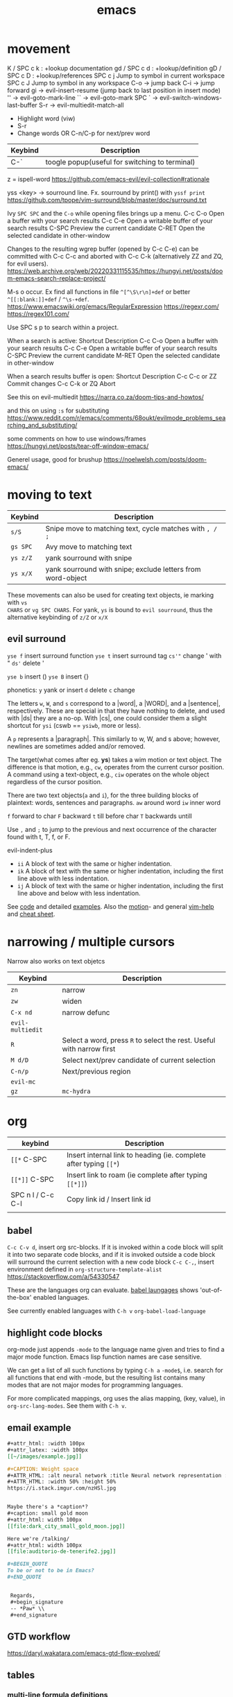:PROPERTIES:
:ID:       bb9bf6d5-ec75-4370-a08f-f1a798c584a0
:END:
#+title: emacs

* movement

K  / SPC c k : +lookup documentation
gd / SPC c d : +lookup/definition
gD / SPC c D : +lookup/references
SPC c j   Jump to symbol in current workspace
SPC c J	Jump to symbol in any workspace
C-o -> jump back
C-i -> jump forward
gi -> evil-insert-resume (jump back to last position in insert mode)
'' -> evil-goto-mark-line
`` -> evil-goto-mark
SPC ` -> evil-switch-windows-last-buffer
S-r -> evil-multiedit-match-all
 - Highlight word (viw)
 - S-r
 - Change words OR C-n/C-p for next/prev word
| Keybind | Description |
|---------+-------------|
| C-`     | toogle popup(useful for switching to terminal) |

z = ispell-word
https://github.com/emacs-evil/evil-collection#rationale


yss <key> -> sourround line. Fx. sourround by print() with =yssf print=
https://github.com/tpope/vim-surround/blob/master/doc/surround.txt

Ivy
=SPC SPC= and the =C-o= while opening files brings up a menu.
C-c C-o	Open a buffer with your search results
C-c C-e	Open a writable buffer of your search results
C-SPC	Preview the current candidate
C-RET	Open the selected candidate in other-window

Changes to the resulting wgrep buffer (opened by C-c C-e) can be committed with
C-c C-c and aborted with C-c C-k (alternatively ZZ and ZQ, for evil users).
https://web.archive.org/web/20220331115535/https://hungyi.net/posts/doom-emacs-search-replace-project/

M-s o	occur. Ex find all functions in file =^[^\S\r\n]+def= or better =^[[:blank:]]+def= / =^\s-+def=.
https://www.emacswiki.org/emacs/RegularExpression
https://regexr.com/
https://regex101.com/


Use SPC s p to search within a project.

When a search is active:
Shortcut 	Description
C-c C-o 	Open a buffer with your search results
C-c C-e 	Open a writable buffer of your search results
C-SPC 	Preview the current candidate
M-RET 	Open the selected candidate in other-window

When a search results buffer is open:
Shortcut 	Description
C-c C-c or ZZ 	Commit changes
C-c C-k or ZQ 	Abort


See this on evil-multiedit
https://narra.co.za/doom-tips-and-howtos/

and this on using =:s= for substituting
https://www.reddit.com/r/emacs/comments/68oukt/evilmode_problems_searching_and_substituting/

some comments on how to use windows/frames
https://hungyi.net/posts/tear-off-window-emacs/

Generel usage, good for brushup
https://noelwelsh.com/posts/doom-emacs/

* moving to text

| Keybind  | Description                                                 |
|----------+-------------------------------------------------------------|
| =s/S=    | Snipe move to matching text, cycle matches with =, / ;=     |
| =gs SPC= | Avy move to matching text                                   |
| =ys z/Z= | yank sourround with snipe                                   |
| =ys x/X= | yank sourround with snipe; exclude letters from word-object |

These movements can also be used for creating text objects, ie marking with =vs
CHARS= or =vg SPC CHARS=. For yank, =ys= is bound to ~evil sourround~, thus the
alternative keybinding of =z/Z= or =x/X=

** evil surround
=yse f= insert surround function
=yse t= insert surround tag
=cs'"= change ' with "
=ds'= delete '

=yse b= insert ()
=yse B= insert {}

phonetics:
=y= yank or insert
=d= delete
=c= change

The letters =w=, =W=, and =s= correspond to a |word|, a |WORD|, and
a |sentence|, respectively. These are special in that they have nothing to
delete, and used with |ds| they are a no-op. With |cs|, one could consider them
a slight shortcut for =ysi= (cswb == =ysiwb=, more or less).

A =p= represents a |paragraph|. This similarly to w, W, and s above; however,
newlines are sometimes added and/or removed.

The target(what comes after eg. *ys*) takes a wim motion or text object. The
difference is that motion, e.g., =cw=, operates from the current cursor
position. A command using a text-object, e.g., =ciw= operates on the whole
object regardless of the cursor position.

There are two text objects(=a= and =i=), for the three building blocks of
plaintext: words, sentences and paragraphs.
=aw= around word
=iw= inner word

=f= forward to char
=F= backward
=t= till before char
=T= backwards untill

Use =,= and =;= to jump to the previous and next occurrence of the character
found with t, T, f, or F.

evil-indent-plus
- =ii= A block of text with the same or higher indentation.
- =ik= A block of text with the same or higher indentation, including the first
  line above with less indentation.
- =ij= A block of text with the same or higher indentation, including the first
  line above and below with less indentation.

See [[https://github.com/emacs-evil/evil-surround/blob/master/evil-surround.el#L52-L67][code]] and detailed [[https://github.com/tpope/vim-surround/blob/master/doc/surround.txt][examples]]. Also the [[http://vimdoc.sourceforge.net/htmldoc/motion.html#text-objects][motion]]- and general [[http://vimdoc.sourceforge.net/htmldoc/help.html][vim-help]] and [[https://vim.rtorr.com/][cheat sheet]].

* narrowing / multiple cursors

Narrow also works on text objetcs
| Keybind          | Description                                                           |
|------------------+-----------------------------------------------------------------------|
| =zn=             | narrow                                                                |
| =zw=             | widen                                                                 |
| =C-x nd=         | narrow defunc                                                         |
|------------------+-----------------------------------------------------------------------|
| ~evil-multiedit~ |                                                                       |
| =R=              | Select a word, press =R= to select the rest. Useful with narrow first |
| =M d/D=          | Select next/prev candidate of current selection                       |
| =C-n/p=          | Next/previous region                                                  |
| ~evil-mc~        |                                                                       |
| =gz=             | ~mc-hydra~                                                            |

* org

| keybind           | Description                                                       |
|-------------------+-------------------------------------------------------------------|
| =[[*=  C-SPC      | Insert internal link to heading (ie. complete after typing =[[*=) |
| =[[*]]=  C-SPC    | Insert link to roam (ie complete after typing =[[*]]=)            |
| SPC n l / C-c C-l | Copy link id / Insert link id                                     |
|                   |                                                                   |

** babel
=C-c C-v d=, insert org src-blocks. If it is invoked within a code block will split it into two separate code blocks, and if it is invoked outside a code block will surround the current selection with a new code block
=C-c C-,=, insert environment defined in =org-structure-template-alist=
https://stackoverflow.com/a/54330547

These are the languages org can evaluate.
[[https://orgmode.org/worg/org-contrib/babel/languages/index.html][babel laungages]] shows 'out-of-the-box' enabled languages.

See currently enabled languages with =C-h v= =org-babel-load-language=

** highlight code blocks
org-mode just appends =-mode= to the language name given and tries to find a major mode function.
Emacs lisp function names are case sensitive.

We can get a list of all such functions by typing =C-h a= =-mode$=, i.e. search
for all functions that end with -mode, but the resulting list contains many
modes that are not major modes for programming languages.

For more complicated mappings, org uses the alias mapping, (key, value), in =org-src-lang-modes=. See them with =C-h v=.

** email example
#+begin_src org
#+attr_html: :width 100px
#+attr_latex: :width 100px
[[~/images/example.jpg]]

#+CAPTION: Weight space
#+ATTR_HTML: :alt neural network :title Neural network representation :align right
#+ATTR_HTML: :width 50% :height 50%
https://i.stack.imgur.com/nzHSl.jpg


Maybe there's a *caption*?
#+caption: small gold moon
#+attr_html: width 100px
[[file:dark_city_small_gold_moon.jpg]]

Here we're /talking/
#+attr_html: width 100px
[[file:auditorio-de-tenerife2.jpg]]

#+BEGIN_QUOTE
To be or not to be in Emacs?
#+END_QUOTE


 Regards,
 #+begin_signature
 -- *Paw* \\
 #+end_signature
#+end_src
** GTD workflow
https://daryl.wakatara.com/emacs-gtd-flow-evolved/
** tables
*** multi-line formula definitions

https://emacs.stackexchange.com/questions/39289/multi-line-org-mode-formula-definitions
Org-Babel allows creating functions (written in, but not limited to, emacs-lisp), which can then be referenced in table formulas:

#+NAME: add
#+begin_src emacs-lisp
(+ a b)
  ; feel free to use as many lines or comments here!
  ; press C-c ' here to edit in emacs-lisp-mode
#+END_SRC

|----+----+-----|
|  a |  b | a+b |
|----+----+-----|
|  1 |  2 |   3 |
| 10 | 10 |  20 |
|  5 | -7 |  -2 |
|----+----+-----|
#+TBLFM: $3='(org-sbe "add" (a $1) (b $2))
*** css headers :ATTACH:

https://stackoverflow.com/questions/39342374/org-mode-s-table-export-to-html-how-to-set-column-width

#+HTML_HEAD: <style type="text/css">
#+HTML_HEAD: .styledtable col:nth-of-type(1) { width:  2%; background: orange; }
#+HTML_HEAD: .styledtable col:nth-of-type(2) { width: 80%; background: dodgerblue; }
#+HTML_HEAD: .styledtable col:nth-of-type(3) { width: 18%; background: hotpink; }
#+HTML_HEAD: </style>

#+ATTR_HTML: :class styledtable
#+attr_html: :border 1 :rules all :frame border :width 100%
|----+-------------------------------------+-----------------|
| ID | BUG                                 | Result          |
|----+-------------------------------------+-----------------|
|  1 | jdkkskdjskdsdjsdljskdjfskfjksdjfksf | ok              |
|  2 | 823jjsljfdkjsdskkkkkuuffggg         | not bug         |
|  3 | aaaaahhaaaaa                        | can't reproduct |
|----+-------------------------------------+-----------------|

#+CAPTION: orb table with predefined cell colors and width when exported to html.
[[attachment:_20240719_222630OMxur.png]]

* code completion
company:

By default, completion is triggered after a short idle period or with the
=C-SPC= key. While the popup is visible, the following keys are available:

| Keybind | Description                              |
|---------+------------------------------------------|
| =C-n=   | Go to next candidate                     |
| =C-p=   | Go to previous candidate                 |
| =C-j=   | (evil) Go to next candidate              |
| =C-k=   | (evil) Go to previous candidate          |
| =C-h=   | Display documentation (if available)     |
| =C-u=   | Move to previous page of candidates      |
| =C-d=   | Move to next page of candidates          |
| =C-s=   | Filter candidates                        |
| =C-S-s= | Search candidates with helm/ivy          |
| =C-SPC= | Complete common                          |
| =TAB=   | Complete common or select next candidate |
| =S-TAB= | Select previous candidate                |

** Vim-esque omni-completion prefix (C-x)
In the spirit of Vim's omni-completion, the following ~insert mode~ keybinds are
available to evil users to access specific company backends.
| Keybind   | Description                       |
|-----------+-----------------------------------|
| =C-x C-]= | Complete etags                    |
| =C-x C-f= | Complete file path                |
| =C-x C-k= | Complete from dictionary/keyword  |
| =C-x C-l= | Complete full line                |
| =C-x C-o= | Invoke complete-at-point function |
| =C-x C-n= | Complete next symbol at point     |
| =C-x C-p= | Complete previous symbol at point |
| =C-x C-s= | Complete snippet                  |
| =C-x s=   | Complete spelling suggestions     |

Fx, typing =/etc/f=, then pressing =C-x C-f= will complete the path

* searching
ivy:

These keybindings are available while a search is active:

| Keybind   | Description                                                        |
|-----------+--------------------------------------------------------------------|
| =C-RET=   | Open the selected candidate in other-window                        |
| =C-SPC=   | Preview the current candidate                                      |
| =C-c C-o= | Open a buffer with your search results                             |
| =C-c C-e= | Open a writable buffer of your search results                      |
|-----------+--------------------------------------------------------------------|
| =C-j/k=   | In buffer(=C-c C-o=): open next/prev result without changing focus |
| =C-o=     | open result without changing focus                                 |
| =g o=     | ~ivy-occur-dispatch~                                               |

* rectangle edit
https://www.gnu.org/software/emacs/manual/html_node/emacs/Rectangles.html

https://emacs.stackexchange.com/a/19
In evil-mode you can use =evil-visual-block= (default binding of =C-v=) to select a rectangle visually.
* marking
M-@ : mark word. Only mark from cursor position and forward
viw : evil mark word

* dired
https://github.com/emacs-evil/evil-collection/blob/master/modes/dired/evil-collection-dired.el
| keybind             | Description                                    |
|---------------------+------------------------------------------------|
| % m                 | regex mark                                     |
| t                   | toogle mark                                    |
| I                   | insert content of subdir                       |
| g$                  | hide subdir                                    |
| S-ret               | open file in other window                      |
| SPC-u I             | Change ls flags; fx add -R to list all subdirs |
| dired-narrow-regexp | narrow dired to expression                     |

** multiedit
=R= to select all occurences in visual mode
=M-d= and =M-D= match symbol and next/prev
=C-M-d= to restore selection
=RET= to toogle selection

#+NAME: bindings
#+BEGIN_SRC lisp
;; evil-multiedit
:v  "R"     #'evil-multiedit-match-all
:n  "M-d"   #'evil-multiedit-match-symbol-and-next
:n  "M-D"   #'evil-multiedit-match-symbol-and-prev
:v  "M-d"   #'evil-multiedit-match-and-next
:v  "M-D"   #'evil-multiedit-match-and-prev
:nv "C-M-d" #'evil-multiedit-restore
(:after evil-multiedit
  (:map evil-multiedit-state-map
    "M-d" #'evil-multiedit-match-and-next
    "M-D" #'evil-multiedit-match-and-prev
    "RET" #'evil-multiedit-toggle-or-restrict-region)
  (:map (evil-multiedit-state-map evil-multiedit-insert-state-map)
    "C-n" #'evil-multiedit-next
    "C-p" #'evil-multiedit-prev))

;; evil-mc
(:prefix "gz"
  :nv "m" #'evil-mc-make-all-cursors
  :nv "u" #'evil-mc-undo-all-cursors
  :nv "z" #'+evil/mc-toggle-cursors
  :nv "c" #'+evil/mc-make-cursor-here
  :nv "n" #'evil-mc-make-and-goto-next-cursor
  :nv "p" #'evil-mc-make-and-goto-prev-cursor
  :nv "N" #'evil-mc-make-and-goto-last-cursor
  :nv "P" #'evil-mc-make-and-goto-first-cursor)
(:after evil-mc
  :map evil-mc-key-map
  :nv "C-n" #'evil-mc-make-and-goto-next-cursor
  :nv "C-N" #'evil-mc-make-and-goto-last-cursor
  :nv "C-p" #'evil-mc-make-and-goto-prev-cursor
  :nv "C-P" #'evil-mc-make-and-goto-first-cursor)
#+END_SRC
** company
https://github.com/hlissner/doom-emacs/tree/develop/modules/completion/company
the following insert mode keybinds are available to evil users to access
specific company backends:

Keybind	Description
C-x C-]	Complete etags
C-x C-f	Complete file path
C-x C-k	Complete from dictionary/keyword
C-x C-l	Complete full line
C-x C-o	Invoke complete-at-point function
C-x C-n	Complete next symbol at point
C-x C-p	Complete previous symbol at point
C-x C-s	Complete snippet
C-x s	Complete spelling suggestions
** tips
=gv= visual restore. Reselect the text
=gc= comment
=ea= insert at the end of the word
While ivy search is active, open wgrep buffer =C-c C-e=. Changes are committed
with =C-c C-c= and aborted with =C-c C-k= (=ZZ= or =ZQ= for evil)
=SPC '= resume last ivy session
=M-o= opens hydra when search is active
=C-w= n: evil-window-map
="ayy= This will store the line in register a.
="ap= This will put the contents of register a at the cursor.
** insert mode
- =C-w= evil-delete-backward-word
- C-k evil-insert-digraph( =C-k aa= inserts å)
- C-r evil-paste-from-register.
  ="= and =+= is default register(system clipboard), ie =C-r "= is like =p=.
  See the register with =: reg= or =M-SPC i r= or paste using =councel-yank-pop= (=SPC y p=)
  ="+yy= and ="+p= copies to and from the default register.
  =*= is "mouse selection and middle click" register. They are named quoteplus
  and quotestar.
- C-y evil-copy-from-above. Copy char above
- C-t evil-shift-right-line. Indent
- C-d evil-shift-left-line. Remove indent

* projectile
Make projectile discover your projects

=M-x projectile-discover-projects-in-directory= and then give the path to the
dir containing the projects. Fx =~/code=

Now projects can easily be opened with =SPC p p=

=M-x projectile-invalidate-cache= bound to  =SPC p i=
* magit

| key       | desc                           |
|-----------+--------------------------------|
| backspace | magit-diff-show-or-scroll-down |
| RET       | magit-show-commit              |
|           |                                |


** See diffs for two commits side-by-side
=M-x magit-toggle-buffer-lock=

See the diffs associated with the two commits in two separate magit-revision
buffers. You can accomplish this by loading up the first diff in the usual way
(e.g. by hitting =RET= or =BACKSPACE= on it in a log view), running =M-x
magit-toggle-buffer-lock= so that the buffer becomes pinned to that particular
view, and then loading up the second diff in the usual way.

Using =RET= the old buffer might be switched, but due to the =buffer-lock= it is
still available in the buffer list.

** Compare two commits
Maybe:
https://emacs.stackexchange.com/a/27967

* lsp

=lsp-describe-session= will show you the project layout and then =lsp-workspace-folder-add/remove= to create the proper project layout.
Projects are saved in =~/.emacs.d/.local/etc/lsp-session=

* comments on debugging facilities
#+begin_src lisp
;;;; * Debugging, Tracing, and Profiling

;; M-: (info "(elisp) Debugging") RET

;; Standard debugger:
;; M-x debug-on-entry FUNCTION
;; M-x cancel-debug-on-entry &optional FUNCTION
;; debug &rest DEBUGGER-ARGS
;; M-x toggle-debug-on-error
;; M-x toggle-debug-on-quit
;; setq debug-on-signal
;; setq debug-on-next-call
;; setq debug-on-event
;; setq debug-on-message REGEXP

;; Edebug -- a source-level debugger for Emacs Lisp
;; M-x edebug-defun (C-u C-M-x) Cancel with eval-defun (C-M-x)
;; M-x edebug-all-defs -- Toggle edebugging of all definitions
;; M-x edebug-all-forms -- Toggle edebugging of all forms
;; M-x edebug-eval-top-level-form

;; Tracing:
;; M-x trace-function FUNCTION &optional BUFFER
;; M-x untrace-function FUNCTION
;; M-x untrace-all

;; Timing and benchmarking:
;; (benchmark-run &optional REPETITIONS &rest FORMS)

;; Emacs Lisp Profiler (ELP)
;; M-x elp-instrument-package
;; M-x elp-instrument-list
;; M-x elp-instrument-function
;; M-x elp-reset-*
;; M-x elp-results
;; M-x elp-restore-all
;;
;; "There's a built-in profiler called ELP. You can try something like
;; M-x elp-instrument-package, enter "vc", and then try finding a file
;; Afterwards, M-x elp-results will show you a profile report.
;; (Note that if the time is instead being spent in non-vc-related
;; functions, this technique will not show it, but you can instrument
;; further packages if you like.)" http://stackoverflow.com/a/6732810/324105

;; CPU & Memory Profiler ('Native Profiler')
;; M-x profiler-start
;; M-x profiler-report
;; M-x profiler-reset
;; M-x profiler-stop
;; M-x profiler-*

;; Dope ("DOtemacs ProfilEr. A per-sexp-evaltime profiler.")
;; https://raw.github.com/emacsmirror/dope/master/dope.el
;; M-x dope-quick-start will show a little introduction tutorial.

;; Spinning:
;; Set debug-on-quit to t
;; When the problem happens, hit C-g for a backtrace.

#+end_src
* insert unicode characters
=quoted-insert= is bound to =C-q= in normal mode and =C-v= in insert mode.

#+begin_quote
The variable =read-quoted-char-radix= specifies the radix for this feature; set
it to 10 or 16 to use decimal or hex instead of octal.

Unicode chars are often described by their hex-code, thus set
(setq read-quoted-char-radix 16)
#+end_quote

eg, =C-v 21d2 RET= in insert mode will put the ⇒ arrow.
Reverse lookup is done by =SPC i u= or =C-x 8 ret=


(the =C-x 8= could have been chosen to remind us that the default input radix is
8 (octal))

=C-x 8= also has many shortcuts for inserting common characters. In this case,
=C-x 8 o= inserts "°". The =C-x 8= keymap is a good place to define own
shortcuts, to insert the characters you use most often.

*** Change input-method
: M-x set-input-method TeX

Then type something like =\alpha= — it will be replaced with the corresponding
Unicode character. You can switch the input method off by typing =C-\=.

You can find all the supported TeX commands with
: M-x describe-input-method
